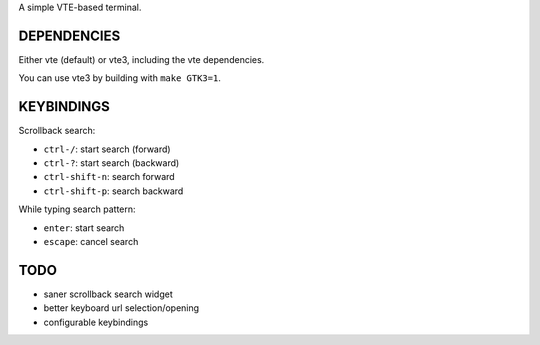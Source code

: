 A simple VTE-based terminal.

DEPENDENCIES
============

Either vte (default) or vte3, including the vte dependencies.

You can use vte3 by building with ``make GTK3=1``.

KEYBINDINGS
===========

Scrollback search:

* ``ctrl-/``: start search (forward)
* ``ctrl-?``: start search (backward)
* ``ctrl-shift-n``: search forward
* ``ctrl-shift-p``: search backward

While typing search pattern:

* ``enter``: start search
* ``escape``: cancel search

TODO
====

* saner scrollback search widget
* better keyboard url selection/opening
* configurable keybindings
